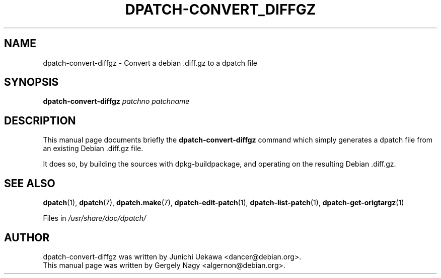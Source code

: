 .\"                                      Hey, EMACS: -*- nroff -*-
.TH DPATCH-CONVERT_DIFFGZ 1 "April 19, 2004" DPATCH
.SH NAME
dpatch-convert-diffgz \- Convert a debian .diff.gz to a dpatch file
.SH SYNOPSIS
.BI dpatch\-convert\-diffgz " patchno patchname"
.SH DESCRIPTION
This manual page documents briefly the
.B dpatch\-convert\-diffgz
command which simply generates a dpatch file from an existing Debian .diff.gz
file.

It does so, by building the sources with dpkg-buildpackage, and operating on the
resulting Debian .diff.gz.

.SH "SEE ALSO"
.BR "dpatch" "(1), "
.BR "dpatch" "(7), "
.BR "dpatch.make" "(7), "
.BR "dpatch\-edit\-patch" "(1), "
.BR "dpatch\-list\-patch" "(1), "
.BR "dpatch\-get\-origtargz" "(1)"

.RI "Files in " "/usr/share/doc/dpatch/"
.SH AUTHOR
dpatch\-convert\-diffgz was written by Junichi Uekawa <dancer@debian.org>.
.br
This manual page was written by Gergely Nagy <algernon@debian.org>.

.\" arch-tag: d42717d2-2974-4709-9f99-1076d6e2851b
